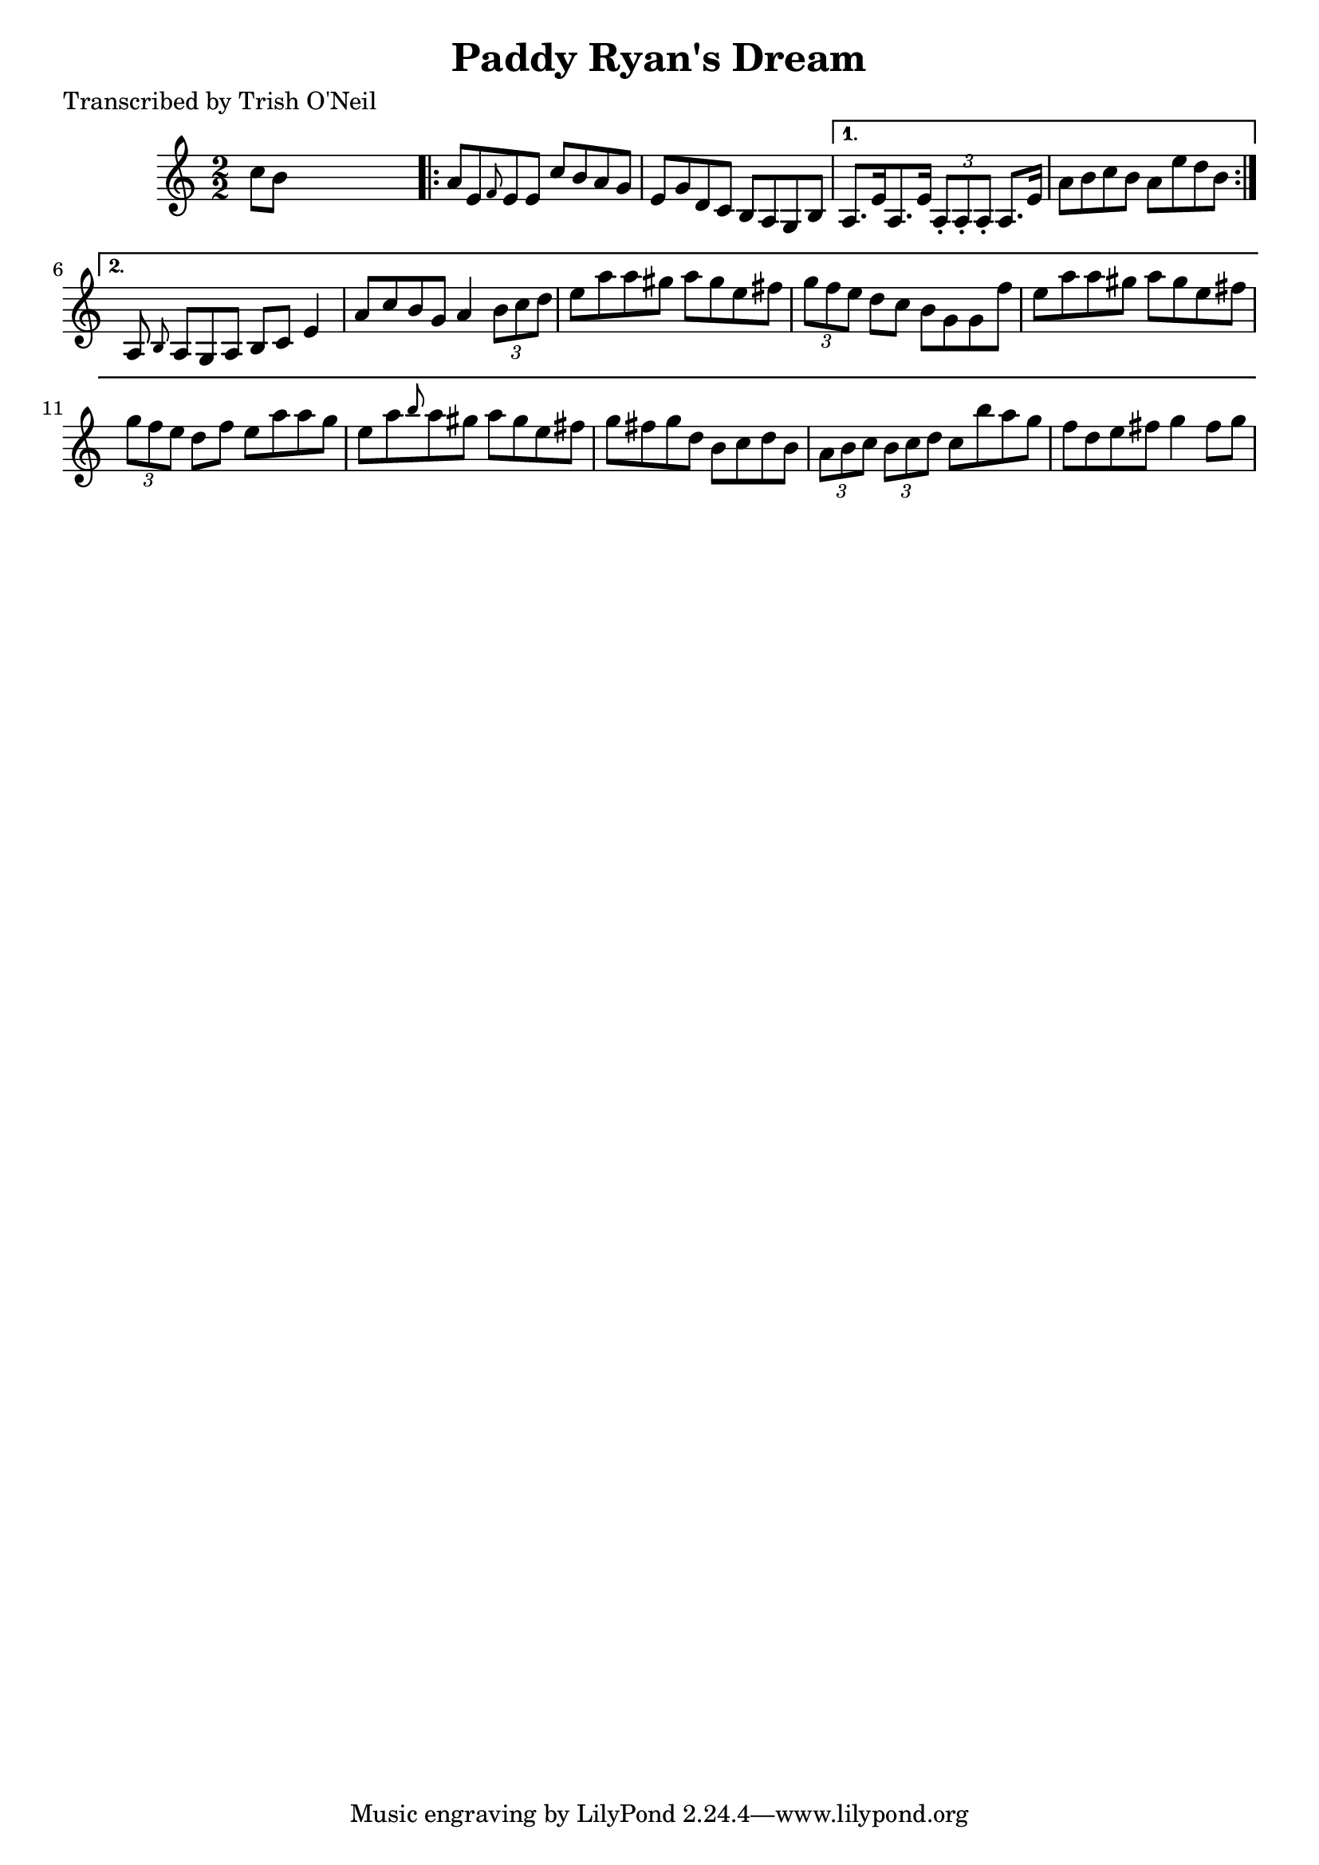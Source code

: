 
\version "2.16.2"
% automatically converted by musicxml2ly from xml/1182_to.xml

%% additional definitions required by the score:
\language "english"


\header {
    poet = "Transcribed by Trish O'Neil"
    encoder = "abc2xml version 63"
    encodingdate = "2015-01-25"
    title = "Paddy Ryan's Dream"
    }

\layout {
    \context { \Score
        autoBeaming = ##f
        }
    }
PartPOneVoiceOne =  \relative c'' {
    \key a \minor \numericTimeSignature\time 2/2 c8 [ b8 ] s2. \repeat
    volta 2 {
        | % 2
        a8 [ e8 \grace { f8 } e8 e8 ] c'8 [ b8 a8 g8 ] | % 3
        e8 [ g8 d8 c8 ] b8 [ a8 g8 b8 ] }
    \alternative { {
            | % 4
            a8. [ e'16 a,8. e'16 ] \times 2/3 {
                a,8 -. [ a8 -. a8 -. ] }
            a8. [ e'16 ] | % 5
            a8 [ b8 c8 b8 ] a8 [ e'8 d8 b8 ] }
        {
            | % 6
            a,8 \grace { b8 } a8 [ g8 a8 ] b8 [ c8 ] e4 | % 7
            a8 [ c8 b8 g8 ] a4 \times 2/3 {
                b8 [ c8 d8 ] }
            | % 8
            e8 [ a8 a8 gs8 ] a8 [ gs8 e8 fs8 ] | % 9
            \times 2/3  {
                g8 [ f8 e8 ] }
            d8 [ c8 ] b8 [ g8 g8 f'8 ] | \barNumberCheck #10
            e8 [ a8 a8 gs8 ] a8 [ gs8 e8 fs8 ] | % 11
            \times 2/3  {
                g8 [ f8 e8 ] }
            d8 [ f8 ] e8 [ a8 a8 g8 ] | % 12
            e8 [ a8 \grace { b8 } a8 gs8 ] a8 [ gs8 e8 fs8 ] | % 13
            g8 [ fs8 g8 d8 ] b8 [ c8 d8 b8 ] | % 14
            \times 2/3  {
                a8 [ b8 c8 ] }
            \times 2/3  {
                b8 [ c8 d8 ] }
            c8 [ b'8 a8 g8 ] | % 15
            f8 [ d8 e8 fs8 ] g4 fs8 [ g8 ] }
        } }


% The score definition
\score {
    <<
        \new Staff <<
            \context Staff << 
                \context Voice = "PartPOneVoiceOne" { \PartPOneVoiceOne }
                >>
            >>
        
        >>
    \layout {}
    % To create MIDI output, uncomment the following line:
    %  \midi {}
    }

